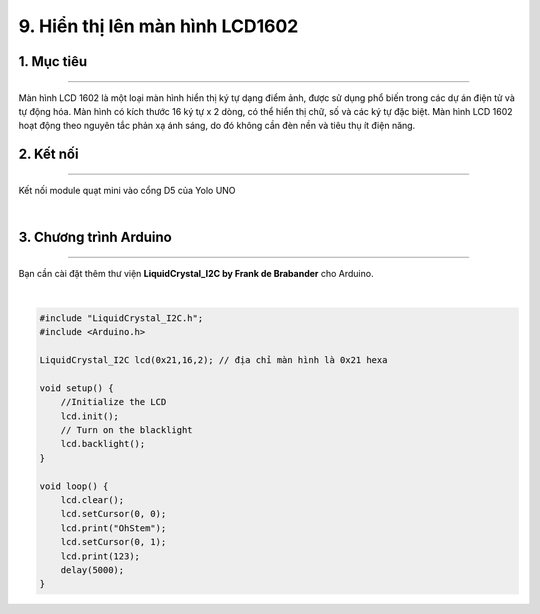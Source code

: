 9. Hiển thị lên màn hình LCD1602
==========

1. Mục tiêu
---------
---------

Màn hình LCD 1602 là một loại màn hình hiển thị ký tự dạng điểm ảnh, được sử dụng phổ biến trong các dự án điện tử và tự động hóa. Màn hình có kích thước 16 ký tự x 2 dòng, có thể hiển thị chữ, số và các ký tự đặc biệt. Màn hình LCD 1602 hoạt động theo nguyên tắc phản xạ ánh sáng, do đó không cần đèn nền và tiêu thụ ít điện năng.


2. Kết nối 
-----
---------

Kết nối module quạt mini vào cổng D5 của Yolo UNO

..  image:: images/lcd1602.png
    :scale: 80%
    :align: center 
|

3. Chương trình Arduino
------
-------

Bạn cần cài đặt thêm thư viện **LiquidCrystal_I2C by Frank de Brabander** cho Arduino. 

..  image:: images/lcd1602_2.png
    :scale: 60%
    :align: center 
|

.. code-block:: arduino

    #include "LiquidCrystal_I2C.h";
    #include <Arduino.h>

    LiquidCrystal_I2C lcd(0x21,16,2); // địa chỉ màn hình là 0x21 hexa

    void setup() {
        //Initialize the LCD
        lcd.init();
        // Turn on the blacklight
        lcd.backlight();
    }

    void loop() {
        lcd.clear();
        lcd.setCursor(0, 0);
        lcd.print("OhStem");
        lcd.setCursor(0, 1);
        lcd.print(123);
        delay(5000);
    }
